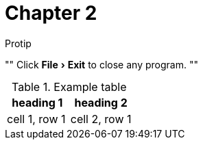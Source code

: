 = Chapter 2
:experimental:

.Protip
""
Click menu:File[Exit] to close any program.
""

.Example table
|===
| heading 1 | heading 2

| cell 1, row 1
| cell 2, row 1
|===